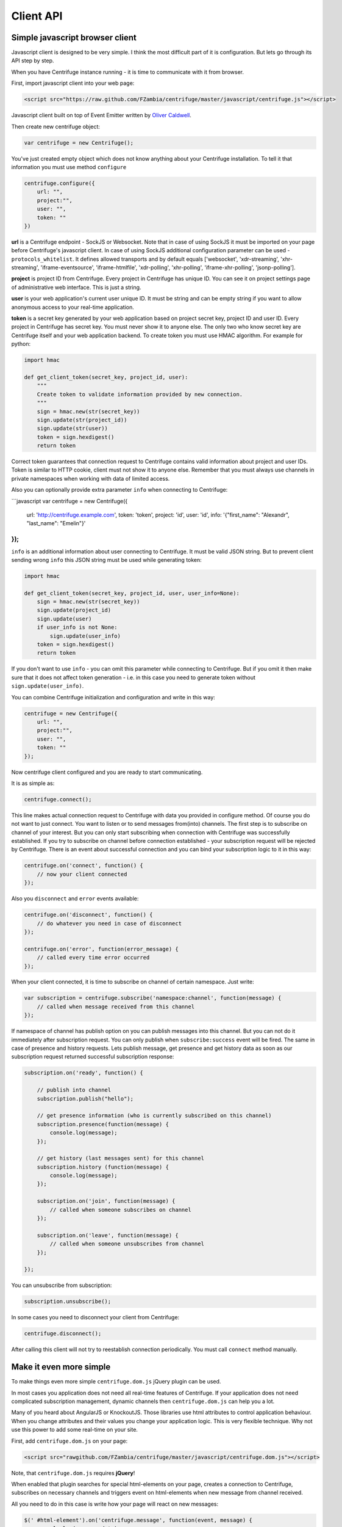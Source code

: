 Client API
==========

.. _client_api:


Simple javascript browser client
~~~~~~~~~~~~~~~~~~~~~~~~~~~~~~~~

Javascript client is designed to be very simple. I think the most difficult part of it is
configuration. But lets go through its API step by step.

When you have Centrifuge instance running - it is time to communicate with it from browser.

First, import javascript client into your web page:

.. code-block:: html

    <script src="https://raw.github.com/FZambia/centrifuge/master/javascript/centrifuge.js"></script>

Javascript client built on top of Event Emitter written by `Oliver Caldwell <https://github.com/Wolfy87>`_.


Then create new centrifuge object:

.. code-block:: javascript

    var centrifuge = new Centrifuge();

You've just created empty object which does not know anything about your Centrifuge
installation. To tell it that information you must use method ``configure``

.. code-block:: javascript

    centrifuge.configure({
        url: "",
        project:"",
        user: "",
        token: ""
    })

**url** is a Centrifuge endpoint - SockJS or Websocket. Note that in case of using SockJS
it must be imported on your page before Centrifuge's javascript client.  In case of using
SockJS additional configuration parameter can be used - ``protocols_whitelist``. It defines
allowed transports and by default equals ['websocket', 'xdr-streaming', 'xhr-streaming',
'iframe-eventsource', 'iframe-htmlfile', 'xdr-polling', 'xhr-polling', 'iframe-xhr-polling',
'jsonp-polling'].

**project** is project ID from Centrifuge. Every project in Centrifuge has unique ID.
You can see it on project settings page of administrative web interface. This is
just a string.

**user** is your web application's current user unique ID. It must be string and can
be empty string if you want to allow anonymous access to your real-time application.

**token** is a secret key generated by your web application based on project secret key,
project ID and user ID. Every project in Centrifuge has secret key. You must never
show it to anyone else. The only two who know secret key are Centrifuge itself and
your web application backend. To create token you must use HMAC algorithm. For example
for python:

.. code-block:: python

    import hmac

    def get_client_token(secret_key, project_id, user):
        """
        Create token to validate information provided by new connection.
        """
        sign = hmac.new(str(secret_key))
        sign.update(str(project_id))
        sign.update(str(user))
        token = sign.hexdigest()
        return token

Correct token guarantees that connection request to Centrifuge contains valid
information about project and user IDs. Token is similar to HTTP cookie, client must
not show it to anyone else. Remember that you must  always use channels in private
namespaces when working with data of limited access.

Also you can optionally provide extra parameter ``info`` when connecting to Centrifuge:

```javascript
var centrifuge = new Centrifuge({
    url: 'http://centrifuge.example.com',
    token: 'token',
    project: 'id',
    user: 'id',
    info: '{"first_name": "Alexandr", "last_name": "Emelin"}'
});
```

``info`` is an additional information about user connecting to Centrifuge. It must
be valid JSON string. But to prevent client sending wrong ``info`` this JSON string
must be used while generating token:

.. code-block:: python

    import hmac

    def get_client_token(secret_key, project_id, user, user_info=None):
        sign = hmac.new(str(secret_key))
        sign.update(project_id)
        sign.update(user)
        if user_info is not None:
            sign.update(user_info)
        token = sign.hexdigest()
        return token


If you don't want to use ``info`` - you can omit this parameter while connecting
to Centrifuge. But if you omit it then make sure that it does not affect token
generation - i.e. in this case you need to generate token without ``sign.update(user_info)``.

You can combine Centrifuge initialization and configuration and write in this way:

.. code-block:: javascript

    centrifuge = new Centrifuge({
        url: "",
        project:"",
        user: "",
        token: ""
    });

Now centrifuge client configured and you are ready to start communicating.

It is as simple as:

.. code-block:: javascript

    centrifuge.connect();

This line makes actual connection request to Centrifuge with data you provided
in configure method. Of course you do not want to just connect. You want to listen
or to send messages from(into) channels. The first step is to subscribe on channel
of your interest. But you can only start subscribing when connection with Centrifuge
was successfully established. If you try to subscribe on channel before connection
established - your subscription request will be rejected by Centrifuge. There is
an event about successful connection and you can bind your subscription logic to it
in this way:

.. code-block:: javascript

    centrifuge.on('connect', function() {
        // now your client connected
    });

Also you ``disconnect`` and ``error`` events available:

.. code-block:: javascript

    centrifuge.on('disconnect', function() {
        // do whatever you need in case of disconnect
    });

    centrifuge.on('error', function(error_message) {
        // called every time error occurred
    });

When your client connected, it is time to subscribe on channel of certain namespace. Just write:

.. code-block:: javascript

    var subscription = centrifuge.subscribe('namespace:channel', function(message) {
        // called when message received from this channel
    });


If namespace of channel has publish option on you can publish messages into this
channel. But you can not do it immediately after subscription request. You can
only publish when ``subscribe:success`` event will be fired. The same in case of presence
and history requests. Lets publish message, get presence and get history data as
soon as our subscription request returned successful subscription response:

.. code-block:: javascript

    subscription.on('ready', function() {

        // publish into channel
        subscription.publish("hello");

        // get presence information (who is currently subscribed on this channel)
        subscription.presence(function(message) {
            console.log(message);
        });

        // get history (last messages sent) for this channel
        subscription.history (function(message) {
            console.log(message);
        });

        subscription.on('join', function(message) {
            // called when someone subscribes on channel
        });

        subscription.on('leave', function(message) {
            // called when someone unsubscribes from channel
        });

    });

You can unsubscribe from subscription:

.. code-block:: javascript

    subscription.unsubscribe();

In some cases you need to disconnect your client from Centrifuge:

.. code-block:: javascript

    centrifuge.disconnect();

After calling this client will not try to reestablish connection periodically. You must call
``connect`` method manually.


Make it even more simple
~~~~~~~~~~~~~~~~~~~~~~~~

To make things even more simple ``centrifuge.dom.js`` jQuery plugin can be used.

In most cases you application does not need all real-time features of Centrifuge.
If your application does not need complicated subscription management, dynamic channels
then ``centrifuge.dom.js`` can help you a lot.

Many of you heard about AngularJS or KnockoutJS. Those libraries use html attributes
to control application behaviour. When you change attributes and their values you
change your application logic. This is very flexible technique. Why not use this power
to add some real-time on your site.

First, add ``centrifuge.dom.js`` on your page:

.. code-block:: html

    <script src="rawgithub.com/FZambia/centrifuge/master/javascript/centrifuge.dom.js"></script>


Note, that ``centrifuge.dom.js`` requires **jQuery**!

When enabled that plugin searches for special html-elements on your page, creates a
connection to Centrifuge, subscribes on necessary channels and triggers event on
html-elements when new message from channel received.

All you need to do in this case is write how your page will react on new messages:

.. code-block:: javascript

    $(' #html-element').on('centrifuge.message', function(event, message) {
        console.log(message.data);
    });


Let's see how it looks in practice. Consider comments for example.

The user of your web application writes a new comment, clicks submit button.
Your web application's backend processes new data, validates it, saves as
usually. If everything ok you then must send POST request with comment data
into Centrifuge so that new comment will appear on the screen of all connected
clients.

Let's make it work in five steps.

STEP 1) Add all necessary scripts into your web application's main template.
These are ``jQuery``, ``SockJS`` (optional), ``centrifuge.js``, ``centrifuge.dom.js``

STEP 2) In main template initialize plugin:

.. code-block:: javascript

    $(function(){
        $.centrifuge_dom({});
    });


STEP 3) Also add html-elements with proper attributes in main template with connection
address, token, user ID and project ID values.

.. code-block:: html

    <div id="centrifuge-address" data-centrifuge-value="{{ centrifuge_address }}"></div>
    <div id="centrifuge-token" data-centrifuge-value="{{ centrifuge_token }}"></div>
    <div id="centrifuge-user" data-centrifuge-value="{{ centrifuge_user }}"></div>
    <div id="centrifuge-project" data-centrifuge-value="{{ centrifuge_project }}"></div>

Here I use syntax of Django templates. In your case it can look slightly different.
The values of connection address, token, user ID and project ID must provide your
web app's backend.

STEP 4) On the page with comments add the following html-element with channel and namespace
names in attributes

.. code-block:: html

    <div class="centrifuge" id="comments-handler" data-centrifuge-channel="comments" data-centrifuge-namespace="public"></div>

STEP 5) On the same page add some javascript

.. code-block:: javascript

    $(function() {
        $("#comments-handler").on("centrifuge.message", function(event, message) {
            $("body").append(message.data);
        });
    });


That's all, baby!

Moreover now to to add some new real-time elements on your pages you only need to do
last two steps.

In some scenarios you need to handle errors and disconnects. This can be done by listening
for ``centrifuge.disconnect`` and ``centrifuge.error`` events on handler elements.

For example

.. code-block:: javascript

    $("#comments-handler").on("centrifuge.disconnect", function(err) {
        console.log("disconnected from Centrifuge");
    });

